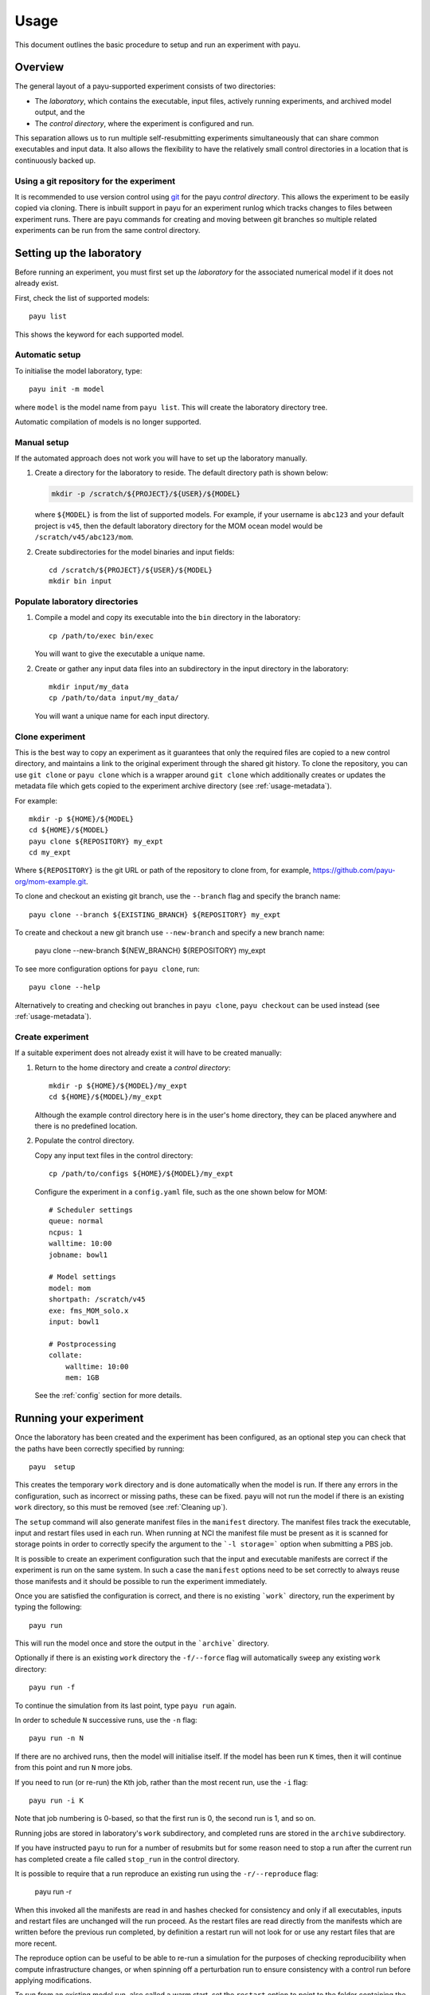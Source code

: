 =====
Usage
=====

This document outlines the basic procedure to setup and run an experiment with
payu.


Overview
========

The general layout of a payu-supported experiment consists of two directories:

* The *laboratory*, which contains the executable, input files, actively
  running experiments, and archived model output, and the

* The *control directory*, where the experiment is configured and run.

This separation allows us to run multiple self-resubmitting experiments
simultaneously that can share common executables and input data. It also 
allows the flexibility to have the relatively small control directories
in a location that is continuously backed up.

Using a git repository for the experiment
-----------------------------------------

It is recommended to use version control using git_ for the payu 
*control directory*. This allows the experiment to be easily copied via 
cloning. There is inbuilt support in payu for an experiment runlog which 
tracks changes to files between experiment runs. There are payu commands 
for creating and moving between git branches so multiple related experiments 
can be run from the same control directory.

Setting up the laboratory
=========================

Before running an experiment, you must first set up the *laboratory* for the
associated numerical model if it does not already exist.

First, check the list of supported models::

   payu list

This shows the keyword for each supported model.

Automatic setup
---------------

To initialise the model laboratory, type::

   payu init -m model

where ``model`` is the model name from ``payu list``. This will create the
laboratory directory tree.

Automatic compilation of models is no longer supported.

Manual setup
------------

If the automated approach does not work you will have to set up the laboratory 
manually.

1. Create a directory for the laboratory to reside. The default directory path
   is shown below:

   .. code:: sh

      mkdir -p /scratch/${PROJECT}/${USER}/${MODEL}

   where ``${MODEL}`` is from the list of supported models. For example, if
   your username is ``abc123`` and your default project is ``v45``, then the
   default laboratory directory for the MOM ocean model would be
   ``/scratch/v45/abc123/mom``.

2. Create subdirectories for the model binaries and input fields::

      cd /scratch/${PROJECT}/${USER}/${MODEL}
      mkdir bin input

Populate laboratory directories
-------------------------------

1. Compile a model and copy its executable into the ``bin`` directory in the laboratory::

      cp /path/to/exec bin/exec

   You will want to give the executable a unique name.

2. Create or gather any input data files into an subdirectory in the input directory in the 
   laboratory::

      mkdir input/my_data
      cp /path/to/data input/my_data/

   You will want a unique name for each input directory.


Clone experiment
----------------

This is the best way to copy an experiment as it guarantees that only the 
required files are copied to a new control directory, and maintains a link 
to the original experiment through the shared git history. To clone the 
repository, you can use ``git clone`` or ``payu clone`` which is a wrapper 
around ``git clone`` which additionally creates or updates the metadata file 
which gets copied to the experiment archive directory (see :ref:`usage-metadata`).

For example::
    
      mkdir -p ${HOME}/${MODEL}
      cd ${HOME}/${MODEL}
      payu clone ${REPOSITORY} my_expt
      cd my_expt

Where ``${REPOSITORY}`` is the git URL or path of the repository to clone from, 
for example, https://github.com/payu-org/mom-example.git.

To clone and checkout an existing git branch, use the ``--branch`` flag and 
specify the branch name::

      payu clone --branch ${EXISTING_BRANCH} ${REPOSITORY} my_expt

To create and checkout a new git branch use ``--new-branch`` and specify a 
new branch name:

      payu clone --new-branch ${NEW_BRANCH} ${REPOSITORY} my_expt

To see more configuration options for ``payu clone``, 
run:: 

      payu clone --help

Alternatively to creating and checking out branches in ``payu clone``, 
``payu checkout`` can be used instead (see :ref:`usage-metadata`). 


Create experiment
-----------------

If a suitable experiment does not already exist it will have to be
created manually:

1. Return to the home directory and create a *control directory*::

      mkdir -p ${HOME}/${MODEL}/my_expt
      cd ${HOME}/${MODEL}/my_expt

   Although the example control directory here is in the user's home directory,
   they can be placed anywhere and there is no predefined location.

2. Populate the control directory. 

   Copy any input text files in the control directory::

      cp /path/to/configs ${HOME}/${MODEL}/my_expt

   Configure the experiment in a ``config.yaml`` file, such as the one shown
   below for MOM::

      # Scheduler settings
      queue: normal
      ncpus: 1
      walltime: 10:00
      jobname: bowl1

      # Model settings
      model: mom
      shortpath: /scratch/v45
      exe: fms_MOM_solo.x
      input: bowl1

      # Postprocessing
      collate:
          walltime: 10:00
          mem: 1GB

   See the :ref:`config` section for more details.


.. _git: https://git-scm.com
   


Running your experiment
=======================

Once the laboratory has been created and the experiment has been configured, as 
an optional step you can check that the paths have been correctly specified by 
running::

    payu  setup

This creates the temporary ``work`` directory and is done automatically when
the model is run. If there any errors in the configuration, such as incorrect 
or missing paths, these can be fixed. ``payu`` will not run the model if there 
is an existing ``work`` directory, so this must be removed (see :ref:`Cleaning up`).

The ``setup`` command will also generate manifest files in the ``manifest``
directory. The manifest files track the executable, input and restart files used
in each run. When running at NCI the manifest file must be present as it is
scanned for storage points in order to correctly specify the argument to the
```-l storage=``` option when submitting a PBS job.

It is possible to create an experiment configuration such that the input
and executable manifests are correct if the experiment is run on the same
system. In such a case the ``manifest`` options need to be set correctly
to always reuse those manifests and it should be possible to run the 
experiment immediately.

Once you are satisfied the configuration is correct, and there is no existing
```work``` directory, run the experiment by typing the following::

   payu run

This will run the model once and store the output in the ```archive``` directory.

Optionally if there is an existing ``work`` directory the ``-f/--force`` flag 
will automatically ``sweep`` any existing ``work`` directory::

   payu run -f

To continue the simulation from its last point, type ``payu run`` again.

In order to schedule ``N`` successive runs, use the ``-n`` flag::

   payu run -n N

If there are no archived runs, then the model will initialise itself. If the
model has been run ``K`` times, then it will continue from this point and run
``N`` more jobs.

If you need to run (or re-run) the ``K``\ th job, rather than the most recent
run, use the ``-i`` flag::

   payu run -i K

Note that job numbering is 0-based, so that the first run is 0, the second run
is 1, and so on.

Running jobs are stored in laboratory's ``work`` subdirectory, and completed
runs are stored in the ``archive`` subdirectory.

If you have instructed ``payu`` to run for a number of resubmits but for some
reason need to stop a run after the current run has completed create a file
called ``stop_run`` in the control directory. 

It is possible to require that a run reproduce an existing run using the 
``-r/--reproduce`` flag:

  payu run -r

When this invoked all the manifests are read in and hashes checked for consistency
and only if all executables, inputs and restart files are unchanged will the run
proceed. As the restart files are read directly from the manifests which are written
before the previous run completed, by definition a restart run will not look for 
or use any restart files that are more recent.

The reproduce option can be useful to be able to re-run a simulation for the 
purposes of checking reproducibility when compute infrastructure changes, or when
spinning off a perturbation run to ensure consistency with a control run before
applying modifications.

To run from an existing model run, also called a warm start, set the
``restart`` option to point to the folder containing the restart files
from a previous matching experiment.

If restart pruning configuration has changed, there may be warnings if 
many restarts will be pruned as a result. If this is desired, at the next 
run use ``-F/--force-prune-restarts`` flag:

  payu run --force-prune-restarts


Cleaning up 
===========

If you experiment crashes or fails for any reason, then payu will usually abort
and keep any remaining files in the ``work`` and control directories.

To clean up a failed job and prepare it for resubmission, use the ``sweep``
command::

   payu sweep

This will delete the contents of ``work`` and move any model and scheduler logs
into a ``pbs_logs`` directory.  Any model output in ``archive`` will not be
deleted.

Deleting an experiment archive
------------------------------

If you also want to delete all runs from an experiment in the ``archive``, 
use the ``--hard`` flag::

   payu sweep --hard

**This will delete your runs** and can potentially erase months of work, so
use it with caution.

Hard sweeps will only delete the run output for your particular experiment.
Other experiment runs will not be harmed by this command.


Postprocessing
==============

Model output in parallel jobs is sometimes divided across several files, which
can be inconvenient for analysis. Payu offers a ``collate`` subcommand to
collate these separated files into a single file. This is only necessary, and 
supported, for some models.

For most jobs, collation is called automatically. But if you need to manually
collate output from run ``K``, type the following::

   payu collate -i K

This will also collate restart ``K-1`` if ``restart: true`` in the ``collate``
section of the configuration file.

Alternatively you can directly specify a directory name::

  payu collate -d dir_name

This is useful when the data files have been moved out of the payu
directory structure, or if you need to collate restart files, which is
necessary when changing processor layout.

To manually sync experiment output files to a remote archive, firstly ensure
that ``path`` in the ``sync`` namespace in ``config.yaml``, 
is correctly configured as it may overwrite any pre-exisiting outputs. 
Then run::

   payu sync

By default ``payu sync`` will not sync the latest restarts that may be pruned 
at a later date. To sync all restarts including the latest restarts, use the 
``--sync-restarts`` flag::

   payu sync  --sync-restarts

.. _usage-metadata:

Metadata and Related Experiments
================================

Metadata files
--------------

Each experiment has a metadata file, called ``metadata.yaml`` in the *control
directory*. This contains high-level metadata about the experiment and uses 
the ACCESS-NRI experiment schema_. An important field is the ``experiment_uuid``
which uniquely identifies the experiment. Payu generates a new UUID when:

* Using payu to clone a pre-existing git_ repository of the *control directory*

* Using payu to create and checkout a new git branch in the *control directory*

* Or, when setting up an experiment run if there is not a pre-existing metadata 
  file, UUID, or experiment ``archive`` directory.

For new experiments, payu may generate some additional metadata fields. This 
includes an experiment name, creation date, contact, and email if defined in 
the git configuration. This also includes parent experiment UUID and git commit hashes 
so the history of the experiment can be tracked. These metadata files are also 
copied to the directory that stores the archived experiment outputs. 

.. _schema: https://github.com/ACCESS-NRI/schema/blob/main/experiment_asset.json

Experiment names
----------------

An experiment name is used to identify the experiment inside the ``work`` and 
``archive`` sub-directories inside the *laboratory*.

The experiment name historically would default to the name of the *control 
directory*. This is still supported for experiments with a pre-existing
archived outputs. To support git branches and ensure uniqueness in shared 
archives, the branch name and a short version of the experiment UUID are 
added to new experiment names. For example, given a control directory named 
``my_expt`` and a UUID of ``416af8c6-d299-4ee6-9d77-4aefa8a9ebcb``, 
the experiment name would be:

* ``my_expt-perturb-416af8c6`` - if running an experiment on a branch named 
  ``perturb``.

* ``my_expt-416af8c6`` - if the control directory was not a git repository or 
  experiments was run from the ``main`` or ``master`` branch.

* ``my_expt`` - if running an older experiment that has a pre-existing 
  archive.

* ``set_expt_name`` - if the ``experiment`` value is configured to 
  ``set_expt_name``(see :ref:`config`). Note that to use branches in one control 
  repository, this would need each configured experiment value to be unique. 

Switching between related experiments
-------------------------------------

To be able to run related experiments from the same control directory 
using git branches, you can use ``payu checkout`` which is a wrapper around 
``git checkout``. Creating new branches will generate a new UUID, update metadata
files, and create a branch-UUID-aware experiment name in ``archive``. 
Switching branches will change ``work`` and ``archive`` symlinks in the control 
directory to point to directories in *laboratory* if they exist.

To create a git branch for a new experiment, use the ``-b`` flag. 
For example, to create and checkout a new branch called ``perturb1``, run::

      payu checkout -b perturb1

To create a new experiment from an existing branch, specify the branch name 
or a commit hash after the new branch name. For example, 
the following creates a new experiment branch called ``perturb2`` 
that starts from ``perturb1``:: 

      payu checkout -b perturb2 perturb1

To specify a restart path to start from, use the ``--restart``/ ``-r`` flag, 
for example::

      payu checkout -b perturb --restart path/to/restart

Note: This can also be achieved by configuring ``restart`` (see :ref:`config`).

To checkout and switch to an existing branch and experiment, omit the ``-b`` flag. 
For example, the following checks out the ``perturb1`` branch:: 

      payu checkout perturb1

To see more ``payu checkout`` options, run::

      payu checkout --help

For more information on git branches that exist in the control directory 
repository, run::

      payu branch # Display local branches UUIDs
      payu branch --verbose # Display local branches metadata 
      payu branch --remote # Display remote branches UUIDs
